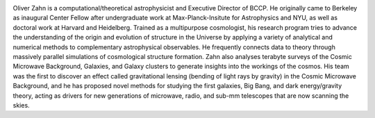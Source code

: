 .. title: Oliver Zahn
.. slug: oliver-zahn
.. date: 2014-02-11 22:58:09
.. tags: 
.. description: 


.. image:: /images/people/oliver.jpg
   :align: left
   :height: 200px

Oliver Zahn is a computational/theoretical astrophysicist and Executive Director of BCCP. He originally came to Berkeley as
inaugural Center Fellow after undergraduate work at Max-Planck-Insitute
for Astrophysics and NYU, as well as doctoral work at Harvard and
Heidelberg. Trained as a multipurpose cosmologist, his
research program tries to advance the understanding of the origin and
evolution of structure in the Universe by applying a variety of
analytical and numerical methods to complementary astrophysical
observables. He frequently connects data to theory through massively
parallel simulations of cosmological structure formation. Zahn also
analyses terabyte surveys of the Cosmic Microwave Background, Galaxies,
and Galaxy clusters to generate insights into the workings of the
cosmos. His team was the first to discover an effect called
gravitational lensing (bending of light rays by gravity) in the Cosmic
Microwave Background, and he has proposed novel methods for studying the
first galaxies, Big Bang, and dark energy/gravity theory, acting as
drivers for new generations of microwave, radio, and sub-mm telescopes
that are now scanning the skies.
